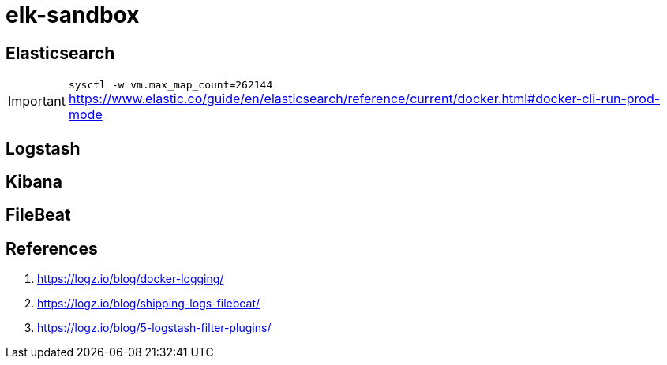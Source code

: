 = elk-sandbox

== Elasticsearch

IMPORTANT: `sysctl -w vm.max_map_count=262144`
https://www.elastic.co/guide/en/elasticsearch/reference/current/docker.html#docker-cli-run-prod-mode

== Logstash

== Kibana

== FileBeat

== References

. https://logz.io/blog/docker-logging/
. https://logz.io/blog/shipping-logs-filebeat/
. https://logz.io/blog/5-logstash-filter-plugins/

